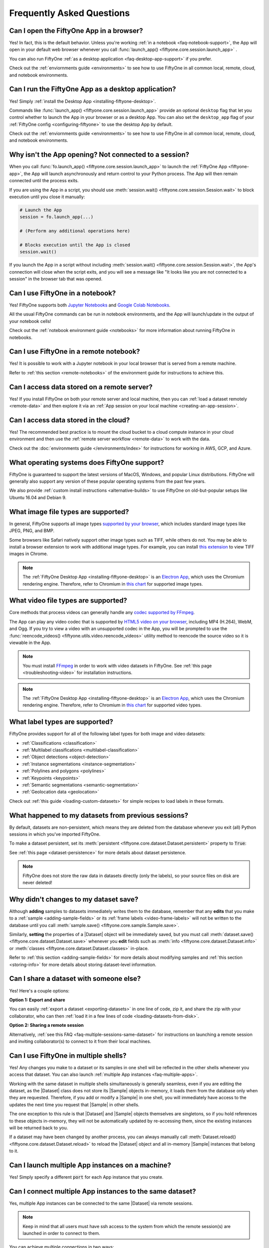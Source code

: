 .. _faq:

Frequently Asked Questions
==========================

.. default-role:: code

.. _faq-browser-support:

Can I open the FiftyOne App in a browser?
-----------------------------------------

Yes! In fact, this is the default behavior. Unless you're working
:ref:`in a notebook <faq-notebook-support>`, the App will open in your default
web browser whenever you call
:func:`launch_app() <fiftyone.core.session.launch_app>` .

You can also run FiftyOne
:ref:`as a desktop application <faq-desktop-app-support>` if you prefer.

Check out the :ref:`enviornments guide <environments>` to see how to use
FiftyOne in all common local, remote, cloud, and notebook environments.

.. _faq-desktop-app-support:

Can I run the FiftyOne App as a desktop application?
----------------------------------------------------

Yes! Simply :ref:`install the Desktop App <installing-fiftyone-desktop>`.

Commands like :func:`launch_app() <fiftyone.core.session.launch_app>` provide
an optional ``desktop`` flag that let you control whether to launch the App in
your browser or as a desktop App. You can also set the ``desktop_app`` flag of
your :ref:`FiftyOne config <configuring-fiftyone>` to use the desktop App by
default.

Check out the :ref:`enviornments guide <environments>` to see how to use
FiftyOne in all common local, remote, cloud, and notebook environments.

.. _faq-app-no-session:

Why isn't the App opening? Not connected to a session?
------------------------------------------------------

When you call :func:`fo.launch_app() <fiftyone.core.session.launch_app>` to
launch the :ref:`FiftyOne App <fiftyone-app>`, the App will launch
asynchronously and return control to your Python process. The App will then
remain connected until the process exits.

If you are using the App in a script, you should use
:meth:`session.wait() <fiftyone.core.session.Session.wait>` to block execution
until you close it manually:

.. code-block:: python

    # Launch the App
    session = fo.launch_app(...)

    # (Perform any additional operations here)

    # Blocks execution until the App is closed
    session.wait()

If you launch the App in a script without including
:meth:`session.wait() <fiftyone.core.session.Session.wait>`, the App's
connection will close when the script exits, and you will see a message like
"It looks like you are not connected to a session" in the browser tab that was
opened.

.. _faq-notebook-support:

Can I use FiftyOne in a notebook?
---------------------------------

Yes! FiftyOne supports both `Jupyter Notebooks <https://jupyter.org>`_ and
`Google Colab Notebooks <https://colab.research.google.com>`_.

All the usual FiftyOne commands can be run in notebook environments, and the
App will launch/update in the output of your notebook cells!

Check out the :ref:`notebook environment guide <notebooks>` for more
information about running FiftyOne in notebooks.

.. _faq-remote-notebook-support:

Can I use FiftyOne in a remote notebook?
----------------------------------------

Yes! It is possible to work with a Jupyter notebook in your local browser that
is served from a remote machine.

Refer to :ref:`this section <remote-notebooks>` of the environment guide for
instructions to achieve this.

.. _faq-remote-server-data:

Can I access data stored on a remote server?
--------------------------------------------

Yes! If you install FiftyOne on both your remote server and local machine, then
you can :ref:`load a dataset remotely <remote-data>` and then explore it via an
:ref:`App session on your local machine <creating-an-app-session>`.

.. _faq-cloud-data:

Can I access data stored in the cloud?
--------------------------------------

Yes! The recommended best practice is to mount the cloud bucket to a cloud
compute instance in your cloud environment and then use the
:ref:`remote server workflow <remote-data>` to work with the data.

Check out the :doc:`environments guide </environments/index>` for instructions
for working in AWS, GCP, and Azure.

.. _faq-supported-os:

What operating systems does FiftyOne support?
---------------------------------------------

FiftyOne is guaranteed to support the latest versions of MacOS, Windows, and
popular Linux distributions. FiftyOne will generally also support any version
of these popular operating systems from the past few years.

We also provide :ref:`custom install instructions <alternative-builds>` to use
FiftyOne on old-but-popular setups like Ubuntu 16.04 and Debian 9.

.. _faq-image-types:

What image file types are supported?
------------------------------------

In general, FiftyOne supports all image types
`supported by your browser <https://en.wikipedia.org/wiki/Comparison_of_web_browsers#Image_format_support>`_,
which includes standard image types like JPEG, PNG, and BMP.

Some browsers like Safari natively support other image types such as TIFF,
while others do not. You may be able to install a browser extension to work
with additional image types. For example, you can install
`this extension <https://chrome.google.com/webstore/detail/tiff-viewer/fciggfkkblggmebjbekbebbcffeacknj>`_
to view TIFF images in Chrome.

.. note::

    The :ref:`FiftyOne Desktop App <installing-fiftyone-desktop>` is an
    `Electron App <https://electronjs.org>`_, which uses the Chromium rendering
    engine. Therefore, refer to Chromium in
    `this chart <https://en.wikipedia.org/wiki/Comparison_of_web_browsers#Image_format_support>`_
    for supported image types.

.. _faq-video-types:

What video file types are supported?
------------------------------------

Core methods that process videos can generally handle any
`codec supported by FFmpeg <https://www.ffmpeg.org/general.html#Video-Codecs>`_.

The App can play any video codec that is supported by
`HTML5 video on your browser <https://en.wikipedia.org/wiki/HTML5_video#Browser_support>`_,
including MP4 (H.264), WebM, and Ogg. If you try to view a video with an
unsupported codec in the App, you will be prompted to use the
:func:`reencode_videos() <fiftyone.utils.video.reencode_videos>` utility method
to reencode the source video so it is viewable in the App.

.. note::

    You must install `FFmpeg <https://ffmpeg.org>`_ in order to work with video
    datasets in FiftyOne. See :ref:`this page <troubleshooting-video>` for
    installation instructions.

.. note::

    The :ref:`FiftyOne Desktop App <installing-fiftyone-desktop>` is an
    `Electron App <https://electronjs.org>`_, which uses the Chromium rendering
    engine. Therefore, refer to Chromium in
    `this chart <https://en.wikipedia.org/wiki/HTML5_video#Browser_support>`_
    for supported video types.

.. _faq-supported-labels:

What label types are supported?
-------------------------------

FiftyOne provides support for all of the following label types for both image
and video datasets:

- :ref:`Classifications <classification>`
- :ref:`Multilabel classifications <multilabel-classification>`
- :ref:`Object detections <object-detection>`
- :ref:`Instance segmentations <instance-segmentation>`
- :ref:`Polylines and polygons <polylines>`
- :ref:`Keypoints <keypoints>`
- :ref:`Semantic segmentations <semantic-segmentation>`
- :ref:`Geolocation data <geolocation>`

Check out :ref:`this guide <loading-custom-datasets>` for simple recipes to
load labels in these formats.

.. _faq-dataset-persistence:

What happened to my datasets from previous sessions?
----------------------------------------------------

By default, datasets are non-persistent, which means they are deleted from the
database whenever you exit (all) Python sessions in which you've imported
FiftyOne.

To make a dataset persistent, set its
:meth:`persistent <fiftyone.core.dataset.Dataset.persistent>` property to
`True`:

.. code-block:: python
    :linenos:

    import fiftyone as fo

    # This dataset will be deleted when you exit Python
    dataset = fo.Dataset("test")

    # Now the dataset is permanent
    dataset.persistent = True

See :ref:`this page <dataset-persistence>` for more details about dataset
persistence.

.. note::

    FiftyOne does not store the raw data in datasets directly (only the
    labels), so your source files on disk are never deleted!

.. _faq-saving-changes:

Why didn't changes to my dataset save?
--------------------------------------

Although **adding** samples to datasets immediately writes them to the
database, remember that any **edits** that you make to a
:ref:`sample <adding-sample-fields>` or its
:ref:`frame labels <video-frame-labels>` will not be written to the database
until you call :meth:`sample.save() <fiftyone.core.sample.Sample.save>`.

Similarly, **setting** the properties of a |Dataset| object will be immediately
saved, but you must call
:meth:`dataset.save() <fiftyone.core.dataset.Dataset.save>` whenever you
**edit** fields such as :meth:`info <fiftyone.core.dataset.Dataset.info>` or
:meth:`classes <fiftyone.core.dataset.Dataset.classes>` in-place.

Refer to :ref:`this section <adding-sample-fields>` for more details about
modifying samples and :ref:`this section <storing-info>` for more details about
storing dataset-level information.

.. code-block:: python
    :linenos:

    import fiftyone as fo

    dataset = fo.Dataset(...)
    new_samples = [...]

    # Setting a property is automatically saved
    dataset.persistent = True

    dataset.info["hello"] = "world"
    dataset.save()  # don't forget this!

    # Added samples are automatically saved
    dataset.add_samples(new_samples)

    for sample in dataset:
        sample["field"] = 51
        sample.save()  # don't forget this!

.. _faq-share-dataset-export:

Can I share a dataset with someone else?
----------------------------------------

Yes! Here's a couple options:

**Option 1: Export and share**

You can easily :ref:`export a dataset <exporting-datasets>` in one line of
code, zip it, and share the zip with your collaborator, who can then
:ref:`load it in a few lines of code <loading-datasets-from-disk>`.

**Option 2: Sharing a remote session**

Alternatively, :ref:`see this FAQ <faq-multiple-sessions-same-dataset>` for
instructions on launching a remote session and inviting collaborator(s) to
connect to it from their local machines.

.. _faq-multiple-shells:

Can I use FiftyOne in multiple shells?
--------------------------------------

Yes! Any changes you make to a dataset or its samples in one shell will be
reflected in the other shells whenever you access that dataset. You can also
launch :ref:`multiple App instances <faq-multiple-apps>`.

Working with the same dataset in multiple shells simultaneously is generally
seamless, even if you are editing the dataset, as the |Dataset| class does not
store its |Sample| objects in-memory, it loads them from the database only when
they are requested. Therefore, if you add or modify a |Sample| in one shell,
you will immediately have access to the updates the next time you request that
|Sample| in other shells.

The one exception to this rule is that |Dataset| and |Sample| objects
themselves are singletons, so if you hold references to these objects
in-memory, they will not be automatically updated by re-accessing them, since
the existing instances will be returned back to you.

If a dataset may have been changed by another process, you can always manually
call :meth:`Dataset.reload() <fiftyone.core.dataset.Dataset.reload>` to reload
the |Dataset| object and all in-memory |Sample| instances that belong to it.

.. _faq-multiple-apps:

Can I launch multiple App instances on a machine?
-------------------------------------------------

Yes! Simply specify a different `port` for each App instance that you create.

.. tabs::

  .. group-tab:: CLI

    .. code-block:: shell

        # Launch first App instance
        fiftyone app launch <dataset1> --port XXXX

    .. code-block:: shell

        # Launch second App instance
        fiftyone app launch <dataset2> --port YYYY

  .. group-tab:: Python

    .. code-block:: python
        :linenos:

        import fiftyone as fo

        # Launch first App instance
        dataset1 = fo.load_dataset(...)
        session1 = fo.launch_app(dataset1, port=XXXX)

        # Launch second App instance
        # This can be done in either the same or another process
        dataset2 = fo.load_dataset(...)
        session2 = fo.launch_app(dataset2, port=YYYY)

.. _faq-multiple-sessions-same-dataset:

Can I connect multiple App instances to the same dataset?
---------------------------------------------------------

Yes, multiple App instances can be connected to the same |Dataset| via remote
sessions.

.. note::

    Keep in mind that all users must have ssh access to the system from which
    the remote session(s) are launched in order to connect to them.

You can achieve multiple connections in two ways:

**Option 1: Same dataset, multiple sessions**

The typical way to connect multiple App instances to the same dataset is to
create a separate remote session instance on the machine that houses the
|Dataset| of interest for each local App instance that you want to create.
:ref:`See this FAQ <faq-serve-multiple-remote-sessions>` for instructions on
doing this.

**Option 2: Same dataset, same session**

Another option is to connect multiple App instances to a single remote session.

First, :ref:`create a remote session <remote-session>` on the system that
houses the |Dataset| using either the CLI or Python:

.. tabs::

  .. group-tab:: CLI

    .. code-block:: shell

        # On remote machine
        fiftyone app launch <dataset> --remote  # (optional) --port XXXX

  .. group-tab:: Python

    .. code-block:: python
        :linenos:

        # On remote machine
        import fiftyone as fo

        dataset = fo.load_dataset(...)

        session = fo.launch_app(dataset, remote=True)  # (optional) port=XXXX

Then one or more users can use the CLI on their local machine to
:ref:`connect to the remote session <remote-app-local-machine>`.

.. note::

    When multiple App instances are connected to the same |Session|, any
    actions taken that affect the session (e.g.,
    :ref:`loading a view <app-create-view>`) will be reflected in all connected
    App instances.

.. _faq-connect-to-multiple-remote-sessions:

Can I connect to multiple remote sessions?
------------------------------------------

Yes, you can launch multiple instances of the App locally, each connected to a
different remote session.

The key here is to specify a different *local port* for each App instance that
you create.

Suppose you are connecting to multiple remote |Session| instances that were
created on different remote systems (e.g., an EC2 instance and a remote server
that you own), using commands similar to:

.. tabs::

  .. group-tab:: CLI

    .. code-block:: shell

        # On each remote machine
        fiftyone app launch <dataset> --remote --port RRRR

  .. group-tab:: Python

    .. code-block:: python
        :linenos:

        # On each remote machine
        import fiftyone as fo

        dataset = fo.load_dataset(...)

        session = fo.launch_app(dataset, remote=True, port=RRRR)

On your local machine, you can
:ref:`connect to these remote sessions <remote-app-local-machine>` using a
different local port `XXXX` and `YYYY` for each.

If you do not have Fiftyone installed on your local machine, open a new
terminal window on your local machine and execute the following command to
setup port forwarding to connect to your remote sessions:

.. code-block:: shell

    ssh -N -L XXXX:localhost:RRRR1 [<username1>@]<hostname1>
    # Then open `http://localhost:XXXX` in your web browser

.. code-block:: shell

    ssh -N -L YYYY:localhost:RRRR2 [<username2>@]<hostname2>
    # Then open `http://localhost:YYYY` in your web browser

In the above, `[<username#>@]<hostname#>` refers to a remote machine and
`RRRR#` is the remote port that you used for the remote session.

Alternatively, if you have FiftyOne installed on your local machine, you can
:ref:`use the CLI <cli-fiftyone-app-connect>` to automatically configure port
forwarding and open the App in your browser as follows:

.. code-block:: shell

    # Connect to first remote session
    fiftyone app connect \
        --destination [<username1>@]<hostname1> \
        --port RRRR1
        --local-port XXXX

.. code-block:: shell

    # Connect to second remote session
    fiftyone app connect \
        --destination [<username2>@]<hostname2> \
        --port RRRR2
        --local-port YYYY

.. note::

    You can also serve multiple remote sessions
    :ref:`from the same machine <faq-serve-multiple-remote-sessions>`.

.. _faq-serve-multiple-remote-sessions:

Can I serve multiple remote sessions from a machine?
----------------------------------------------------

Yes, you can create multiple remote sessions on the same remote machine by
specifying different ports for each |Session| that you create:

.. tabs::

  .. group-tab:: CLI

    .. code-block:: shell

        # On remote machine

        # Create first remote session
        fiftyone app launch <dataset1> --remote --port XXXX

    .. code-block:: shell

        # On remote machine

        # Create second remote session
        fiftyone app launch <dataset2> --remote --port YYYY

  .. group-tab:: Python

    .. code-block:: python
        :linenos:

        # On remote machine
        import fiftyone as fo

        # Create first remote session
        dataset1 = fo.load_dataset(...)
        session1 = fo.launch_app(dataset1, remote=True, port=XXXX)

        # Create second remote session
        # This can be done in the same or another process
        dataset2 = fo.load_dataset(...)
        session2 = fo.launch_app(dataset2, remote=True, port=YYYY)

On your local machine(s), you can now
:ref:`connect to the remote sessions <remote-app-local-machine>`. Connections
can be set up using port forwarding in the following way:

.. code-block:: shell

    ssh -N -L WWWW:localhost:XXXX [<username>@]<hostname>
    # Then open `http://localhost:WWWW` in your web browser

.. code-block:: shell

    ssh -N -L ZZZZ:localhost:YYYY [<username>@]<hostname>
    # Then open `http://localhost:ZZZZ` in your web browser

In the above, `[<username>@]<hostname>` refers to your remote machine, and
`WWWW` and `ZZZZ` are any 4 digit ports on your local machine(s).

Alternatively, if you have FiftyOne installed on your local machine, you can
:ref:`use the CLI <cli-fiftyone-app-connect>` to automatically configure port
forwarding and open the App in your browser as follows:

.. code-block:: shell

    # On a local machine

    # Connect to first remote session
    fiftyone app connect \
        --destination [<username>@]<hostname> \
        --port XXXX \
        --local-port WWWW

.. code-block:: shell

    # On a local machine

    # Connect to second remote session
    fiftyone app connect \
        --destination [<username>@]<hostname> \
        --port YYYY \
        --local-port ZZZZ

.. _faq-too-many-files-open:

Too many open files in system?
------------------------------

If you are a MacOS user and see a "too many open files in system" error when
performing import/export operations with FiftyOne, then you likely need to
increase the open files limit for your OS.

Following the instructions in `this post <https://superuser.com/a/443168>`_
should resolve the issue for you.

.. _faq-downgrade:

Can I downgrade to an older version of FiftyOne?
------------------------------------------------

Certainly, refer to :ref:`these instructions <downgrading-fiftyone>`.

.. _faq-brain-closed-source:

Are the Brain methods open source?
----------------------------------

Although the `core library <https://github.com/voxel51/fiftyone>`_ is open
source and the :ref:`Brain methods <fiftyone-brain>` are freely available for
use for any commerical or non-commerical purposes, the Brain methods are closed
source.

Check out the :ref:`Brain documentation <fiftyone-brain>` for detailed
instructions on using the various Brain methods.

.. _faq-do-we-track:

Does FiftyOne track me?
-----------------------

FiftyOne tracks anonymous UUID-based usage of the Python library and the App by
default. We are a small team building an open source project, and basic
knowledge of how users are engaging with the project is critical to informing
the roadmap of the project.

.. note::

    You can disable tracking by setting the ``do_not_track`` flag of your
    :ref:`FiftyOne config <configuring-fiftyone>`.
